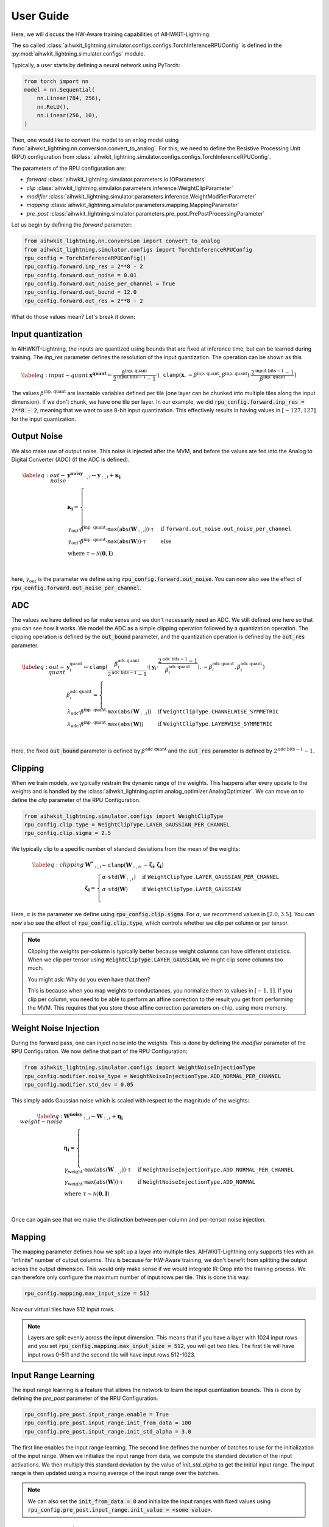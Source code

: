 User Guide
============

Here, we will discuss the HW-Aware training capabilities of AIHWKIT-Lightning.

The so called :class:`aihwkit_lightning.simulator.configs.configs.TorchInferenceRPUConfig` is
defined in the :py:mod:`aihwkit_lightning.simulator.configs` module.

Typically, a user starts by defining a neural network using PyTorch:

.. code-block:: python
    
    from torch import nn
    model = nn.Sequential(
        nn.Linear(784, 256),
        nn.ReLU(),
        nn.Linear(256, 10),
    )

Then, one would like to convert the model to an anlog model using :func:`aihwkit_lightning.nn.conversion.convert_to_analog`.
For this, we need to define the Resistive Processing Unit (RPU) configuration from :class:`aihwkit_lightning.simulator.configs.configs.TorchInferenceRPUConfig`.

The parameters of the RPU configuration are:

- `forward` :class:`aihwkit_lightning.simulator.parameters.io.IOParameters`
- `clip` :class:`aihwkit_lightning.simulator.parameters.inference.WeightClipParameter`
- `modifier` :class:`aihwkit_lightning.simulator.parameters.inference.WeightModifierParameter`
- `mapping` :class:`aihwkit_lightning.simulator.parameters.mapping.MappingParameter`
- `pre_post` :class:`aihwkit_lightning.simulator.parameters.pre_post.PrePostProcessingParameter`

Let us begin by defining the `forward` parameter:

.. code-block:: python

    from aihwkit_lightning.nn.conversion import convert_to_analog
    from aihwkit_lightning.simulator.configs import TorchInferenceRPUConfig
    rpu_config = TorchInferenceRPUConfig()
    rpu_config.forward.inp_res = 2**8 - 2
    rpu_config.forward.out_noise = 0.01
    rpu_config.forward.out_noise_per_channel = True
    rpu_config.forward.out_bound = 12.0
    rpu_config.forward.out_res = 2**8 - 2

What do those values mean? Let's break it down:

Input quantization
------------------

In AIHWKIT-Lightning, the inputs are quantized using bounds that are fixed at inference time, but can be learned
during training. The `inp_res` parameter defines the resolution of the input quantization. The operation can be
shown as this 

.. math::
    \begin{align} \label{eq:input-quant}
        & \mathbf{x^\text{quant}} \leftarrow \frac{\beta^\text{inp. quant}}{2^{\text{input bits}-1}-1} \cdot \lfloor \mathtt{clamp}(\mathbf{x},-\beta^\text{inp. quant},\beta^\text{inp. quant}) \cdot \frac{2^{\text{input bits}-1}-1}{\beta^\text{inp. quant}} \rceil
    \end{align}

The values :math:`\beta^\text{inp. quant}` are learnable variables defined per tile (one layer can be chunked into multiple tiles along the input dimension). If we don't chunk, we have one tile per layer.
In our example, we did :code:`rpu_config.forward.inp_res = 2**8 - 2`, meaning that we want to use 8-bit input quantization. This effectively results in having values in :math:`[-127, 127]` for the input quantization.

Output Noise
-----------

We also make use of output noise. This noise is injected after the MVM, and before the values are fed into the Analog to Digital Converter (ADC) (if the ADC is defined).

.. math::
    \begin{align} \label{eq:out-noise}
        & \mathbf{y^\text{noisy}}_{:,i} \leftarrow  \mathbf{y}_{:,i} + \mathbf{\kappa_i} \\
        & \mathbf{\kappa_i} = \nonumber
        \begin{cases}
            \gamma_\text{out} \cdot \beta^\text{inp. quant} \cdot \mathtt{max}(\mathtt{abs}(\mathbf{W}_{:,i})) \cdot \tau & \text{if } \mathtt{forward.out\_noise.out\_noise\_per\_channel} \\
            \gamma_\text{out} \cdot \beta^\text{inp. quant} \cdot \mathtt{max}(\mathtt{abs}(\mathbf{W})) \cdot \tau & \text{else} \\
            \text{where } \tau \sim \mathcal{N}(\mathbf{0},\mathbf{I}) \\
        \end{cases}
    \end{align}

here, :math:`\gamma_\text{out}` is the parameter we define using :code:`rpu_config.forward.out_noise`. You can now also see the effect of :code:`rpu_config.forward.out_noise_per_channel`.

ADC
---

The values we have defined so far make sense and we don't necessarily need an ADC. We still defined one here so that you can see how it works.
We model the ADC as a simple clipping operation followed by a quantization operation. The clipping operation is defined by the :code:`out_bound` parameter,
and the quantization operation is defined by the :code:`out_res` parameter.

.. math::
    \begin{align} \label{eq:out-quant}
        & \mathbf{y}^\text{quant}_i \leftarrow \mathtt{clamp}(\frac{{\beta}^\text{adc quant}_i}{2^{\text{adc bits}-1}-1} \cdot \lfloor{ \mathbf{y}_i \cdot \frac{2^{\text{adc bits}-1}-1}{{\beta}^\text{adc quant}_i}} \rceil, -{\beta}^\text{adc quant}_i, {\beta}^\text{adc quant}_i) \\
        & {\beta}^\text{adc quant}_i = \nonumber
        \begin{cases}
            \lambda_\text{adc} \cdot \beta^\text{inp. quant} \cdot \mathtt{max(abs(}\mathbf{W}_{:,i})) & \text{if } \mathtt{WeightClipType.CHANNELWISE\_SYMMETRIC} \\
            \lambda_\text{adc} \cdot \beta^\text{inp. quant} \cdot \mathtt{max(abs(}\mathbf{W})) & \text{if } \mathtt{WeightClipType.LAYERWISE\_SYMMETRIC} \\
        \end{cases}
    \end{align}

Here, the fixed :code:`out_bound` parameter is defined by :math:`{\beta}^\text{adc quant}` and the :code:`out_res` parameter is defined by :math:`2^{\text{adc bits}-1}-1`.

Clipping
--------
When we train models, we typically restrain the dynamic range of the weights. This happens after every update to the weights and is handled by
the :class:`aihwkit_lightning.optim.analog_optimizer.AnalogOptimizer`. We can move on to define the `clip` parameter of the RPU Configuration.

.. code-block:: python

    from aihwkit_lightning.simulator.configs import WeightClipType
    rpu_config.clip.type = WeightClipType.LAYER_GAUSSIAN_PER_CHANNEL
    rpu_config.clip.sigma = 2.5

We typically clip to a specific number of standard deviations from the mean of the weights:

.. math::
    \begin{align} \label{eq:clipping}
        & \mathbf{W^*}_{:,i} \leftarrow {\mathtt{clamp}}(\mathbf{W}_{:,i}, -\mathbf{\zeta_i}, \mathbf{\zeta_i}) \\
        & \mathbf{\zeta_i} = \nonumber
        \begin{cases}
            \alpha \cdot {\mathtt{std}}(\mathbf{W}_{:,i}) & \text{if } \mathtt{WeightClipType.LAYER\_GAUSSIAN\_PER\_CHANNEL} \\
            \alpha \cdot {\mathtt{std}}(\mathbf{W}) & \text{if } \mathtt{WeightClipType.LAYER\_GAUSSIAN} \\
        \end{cases}
    \end{align}

Here, :math:`\alpha` is the parameter we define using :code:`rpu_config.clip.sigma`. For :math:`\alpha`, we recommend values in :math:`[2.0,3.5]`.
You can now also see the effect of :code:`rpu_config.clip.type`, which controls whether we clip per column or per tensor.

.. note::
    Clipping the weights per-column is typically better because weight columns can have different statistics. When we
    clip per tensor using :code:`WeightClipType.LAYER_GAUSSIAN`, we might clip some columns too much.

    You might ask: Why do you even have that then?

    This is because when you map weights to conductances, you normalize them to values in :math:`[-1, 1]`.
    If you clip per column, you need to be able to perform an affine correction to the result you get from performing the MVM.
    This requires that you store those affine correction parameters on-chip, using more memory.

Weight Noise Injection
----------------------
During the forward pass, one can inject noise into the weights. This is done by defining the `modifier` parameter of the RPU Configuration.
We now define that part of the RPU Configuration:

.. code-block:: python

    from aihwkit_lightning.simulator.configs import WeightNoiseInjectionType
    rpu_config.modifier.noise_type = WeightNoiseInjectionType.ADD_NORMAL_PER_CHANNEL
    rpu_config.modifier.std_dev = 0.05

This simply adds Gaussian noise which is scaled with respect to the magnitude of the weights:

.. math::
    \begin{align} \label{eq:weight-noise}
        & \mathbf{W^\text{noisy}}_{:,i} \leftarrow  \mathbf{W}_{:,i} + \mathbf{\eta_i} \\
        & \mathbf{\eta_i} = \nonumber
        \begin{cases}
            \gamma_\text{weight} \cdot {\mathtt{max}}({\mathtt{abs}}(\mathbf{W}_{:,i})) \cdot \tau & \text{if } \mathtt{WeightNoiseInjectionType.ADD\_NORMAL\_PER\_CHANNEL} \\
            \gamma_\text{weight} \cdot {\mathtt{max}}({\mathtt{abs}}(\mathbf{W})) \cdot \tau & \text{if } \mathtt{WeightNoiseInjectionType.ADD\_NORMAL} \\
            \text{where } \tau \sim \mathcal{N}(\mathbf{0},\mathbf{I}) & \\
        \end{cases}
    \end{align}

Once can again see that we make the distinction between per-column and per-tensor noise injection.

Mapping
-------
The mapping parameter defines how we split up a layer into multiple tiles. AIHWKIT-Lightning only supports tiles with
an "infinite" number of output columns. This is because for HW-Aware training, we don't benefit from splitting the output
across the output dimension. This would only make sense if we would integrate IR-Drop into the training process. We can therefore
only configure the maximum number of input rows per tile. This is done this way:

.. code-block:: python

    rpu_config.mapping.max_input_size = 512

Now our virtual tiles have 512 input rows.

.. note::
    Layers are split evenly across the input dimension. This means that if you have a layer with 1024 input rows and you set
    :code:`rpu_config.mapping.max_input_size = 512`, you will get two tiles. The first tile will have input rows 0-511 and the
    second tile will have input rows 512-1023.

Input Range Learning
--------------------
The input range learning is a feature that allows the network to learn the input quantization bounds. This is done by defining the `pre_post` parameter of the RPU Configuration.

.. code-block:: python

    rpu_config.pre_post.input_range.enable = True
    rpu_config.pre_post.input_range.init_from_data = 100
    rpu_config.pre_post.input_range.init_std_alpha = 3.0

The first line enables the input range learning. The second line defines the number of batches to use for the initialization of the input range.
When we initialize the input range from data, we compute the standard deviation of the input activations. We then multiply this standard deviation by the value of `init_std_alpha` to get the initial input range.
The input range is then updated using a moving average of the input range over the batches.

.. note::
    We can also set the :code:`init_from_data = 0` and initialize the input ranges with fixed values using :code:`rpu_config.pre_post.input_range.init_value = <some value>`.

Analog conversion
-----------------

We can now convert the model using the defined RPU configuration:

.. code-block:: python

    analog_model = convert_to_analog(model, rpu_config)

See :func:`aihwkit_lightning.nn.conversion.convert_to_analog` for more information.

Analog Optimizer
----------------

We can now define the analog optimizer:

.. code-block:: python

    from aihwkit_lightning.optim import AnalogOptimizer
    from torch.optim import SGD
    optimizer = AnalogOptimizer(SGD, analog_model.analog_layers, analog_model.parameters(), lr=0.1)

.. warning::
    The AnalogOptimizer essentially just attaches a :code:`step_post_hook` to the optimizer. The hook just
    iterates ove the analog layers and calls :code:`analog_layer.clip_weights()`.
    This means that your weights are not clipped if you're framework uses a different optimizer internally.
    DeepSpeed does this for example. In Huggingface, this also happens when you don't pass an optimizer to the :code:`Trainer`.
    Also, you need to pass :code:`analog_model.analog_layers` instead of :code:`analog_model.analog_layers`
    as we will use the generator more than once.

Converting to AIHWKIT
---------------------

We can now convert the model to AIHWKIT using the :func:`aihwkit_lightning.nn.export.export_to_aihwkit` function.
Since AIHWKIT-Lightning does not chunk the layer matrices across the output dimension, but AIHWKIT supports this,
we can pass the :code:`max_output_size` parameter to the export function. Setting this to anything smaller or equal
to 0 will not result in chunking. This is the default behavior.

.. code-block:: python

    from aihwkit_lightning.nn.export import export_to_aihwkit
    aihwkit_model = export_to_aihwkit(model=analog_model, max_output_size=-1)